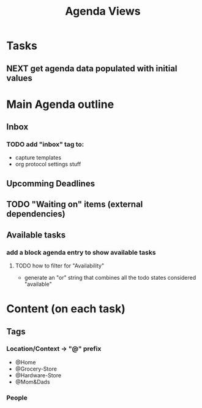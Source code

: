 #+TITLE: Agenda Views 


* Tasks
** NEXT get agenda data populated with initial values

* Main Agenda outline
** Inbox
*** TODO add "inbox" tag to:  
    - capture templates
    - org protocol settings stuff
** Upcomming Deadlines
** TODO "Waiting on" items (external dependencies)
** Available tasks
*** add a block agenda entry to show available tasks
**** TODO how to filter for "Availability"
     - generate an "or" string that combines all the todo states considered "available"



* Content (on each task)
** Tags
*** Location/Context -> "@" prefix
   - @Home
   - @Grocery-Store
   - @Hardware-Store
   - @Mom&Dads
*** People 
